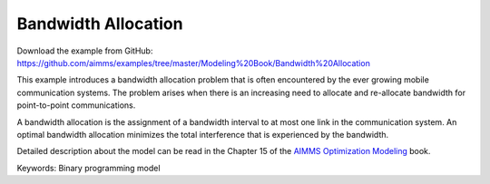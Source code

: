 Bandwidth Allocation
====================
.. meta::
   :keywords: Binary programming model
   :description: This example introduces a bandwidth allocation problem that is often encountered by the ever growing mobile communication systems.

Download the example from GitHub:
https://github.com/aimms/examples/tree/master/Modeling%20Book/Bandwidth%20Allocation

This example introduces a bandwidth allocation problem that is often encountered by the ever growing mobile communication systems.  The problem arises when there is an increasing need to allocate and re-allocate bandwidth for point-to-point communications.  

A bandwidth allocation is the assignment of a bandwidth interval to at most one link in the communication system.  An optimal bandwidth allocation minimizes the total interference that is experienced by the bandwidth.

Detailed description about the model can be read in the Chapter 15 of the `AIMMS Optimization Modeling <https://documentation.aimms.com/aimms_modeling.html>`_ book.

Keywords:
Binary programming model

.. meta::
   :keywords: Binary programming model
